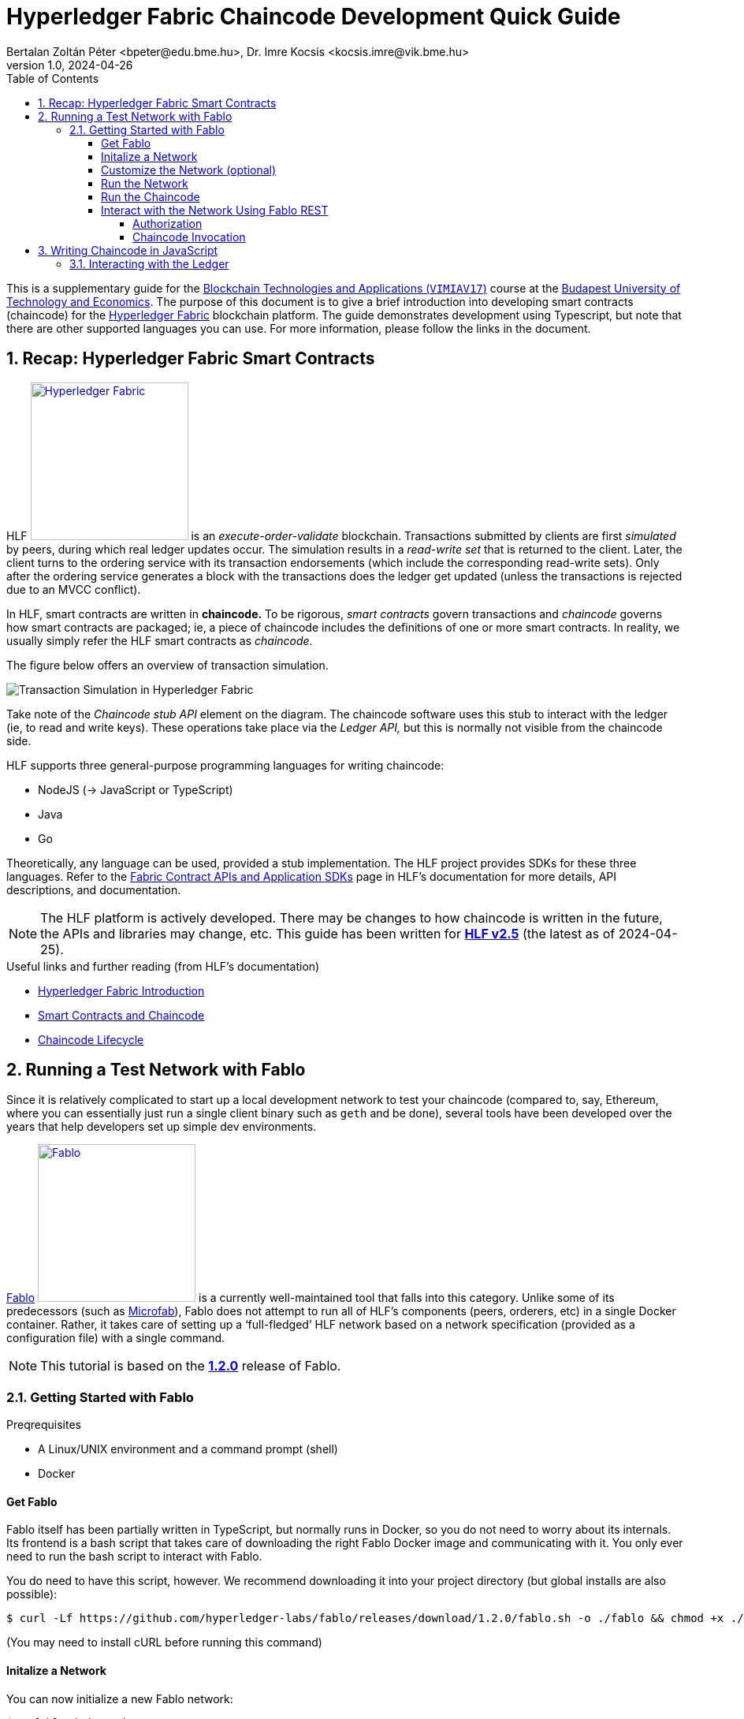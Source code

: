 = Hyperledger Fabric Chaincode Development Quick Guide
Bertalan Zoltán Péter <bpeter@edu.bme.hu>, Dr. Imre Kocsis <kocsis.imre@vik.bme.hu>
v1.0, 2024-04-26
:experimental:
:icons: font
:source-highlighter: rouge
:imagesdir: img/
:toc: left
:toclevels: 5
:sectnums:
:sectnumlevels: 2
:tabs-sync-option:
:url-fabric-docs: https://hyperledger-fabric.readthedocs.io/en/release-2.5
:url-fablo: https://github.com/hyperledger-labs/fablo
:url-fablo-rest: https://github.com/fablo-io/fablo-rest
:url-insomnia: https://insomnia.rest/
:url-insomnia-docs: https://docs.insomnia.rest/insomnia
:url-npmjs-package: https://www.npmjs.com/package
:url-js-api: https://hyperledger.github.io/fabric-chaincode-node/main/api

This is a supplementary guide for the https://www.mit.bme.hu/oktatas/targyak/vimiav17[Blockchain Technologies and Applications (`VIMIAV17`)] course at the http://www.bme.hu/?language=en[Budapest University of Technology and Economics].
The purpose of this document is to give a brief introduction into developing smart contracts (chaincode) for the {url-fabric-docs}/index.html[Hyperledger Fabric] blockchain platform.
The guide demonstrates development using Typescript, but note that there are other supported languages you can use.
For more information, please follow the links in the document.


== Recap: Hyperledger Fabric Smart Contracts

HLF image:logo-hlf.svg[Hyperledger Fabric,200,float="right",link={url-fabric-docs}] is an _execute-order-validate_ blockchain.
Transactions submitted by clients are first _simulated_ by peers, during which real ledger updates occur.
The simulation results in a _read-write set_ that is returned to the client.
Later, the client turns to the ordering service with its transaction endorsements (which include the corresponding read-write sets).
Only after the ordering service generates a block with the transactions does the ledger get updated (unless the transactions is rejected due to an MVCC conflict).

In HLF, smart contracts are written in **chaincode.**
To be rigorous, _smart contracts_ govern transactions and _chaincode_ governs how smart contracts are packaged; ie, a piece of chaincode includes the definitions of one or more smart contracts.
In reality, we usually simply refer the HLF smart contracts as _chaincode._

The figure below offers an overview of transaction simulation.

image::transaction_simulation.png[Transaction Simulation in Hyperledger Fabric]

Take note of the _Chaincode stub API_ element on the diagram.
The chaincode software uses this stub to interact with the ledger (ie, to read and write keys).
These operations take place via the _Ledger API,_ but this is normally not visible from the chaincode side.

HLF supports three general-purpose programming languages for writing chaincode:

* NodeJS (→ JavaScript or TypeScript)
* Java
* Go

Theoretically, any language can be used, provided a stub implementation.
The HLF project provides SDKs for these three languages.
Refer to the {url-fabric-docs}/sdk_chaincode.html[Fabric Contract APIs and Application SDKs] page in HLF’s documentation for more details, API descriptions, and documentation.

NOTE: The HLF platform is actively developed.
There may be changes to how chaincode is written in the future, the APIs and libraries may change, etc.
This guide has been written for {url-fabric-docs}[**HLF v2.5**] (the latest as of 2024-04-25).

.Useful links and further reading (from HLF’s documentation)
* {url-fabric-docs}/blockchain.html[Hyperledger Fabric Introduction]
* {url-fabric-docs}/smartcontract/smartcontract.html[Smart Contracts and Chaincode]
* {url-fabric-docs}/chaincode_lifecycle.html[Chaincode Lifecycle]


== Running a Test Network with Fablo

Since it is relatively complicated to start up a local development network to test your chaincode (compared to, say, Ethereum, where you can essentially just run a single client binary such as `geth` and be done), several tools have been developed over the years that help developers set up simple dev environments.

{url-fablo}[Fablo] image:logo-fablo.svg[Fablo,200,float="right",link={url-fablo}] is a currently well-maintained tool that falls into this category.
Unlike some of its predecessors (such as https://github.com/hyperledger-labs/microfab[Microfab]), Fablo does not attempt to run all of HLF’s components (peers, orderers, etc) in a single Docker container.
Rather, it takes care of setting up a ‘full-fledged’ HLF network based on a network specification (provided as a configuration file) with a single command.

NOTE: This tutorial is based on the https://github.com/hyperledger-labs/fablo/releases/tag/1.2.0[**1.2.0**] release of Fablo.

=== Getting Started with Fablo

.Preqrequisites
* A Linux/UNIX environment and a command prompt (shell)
* Docker

==== Get Fablo

Fablo itself has been partially written in TypeScript, but normally runs in Docker, so you do not need to worry about its internals.
Its frontend is a bash script that takes care of downloading the right Fablo Docker image and communicating with it.
You only ever need to run the bash script to interact with Fablo.

You do need to have this script, however.
We recommend downloading it into your project directory (but global installs are also possible):

[,console]
----
$ curl -Lf https://github.com/hyperledger-labs/fablo/releases/download/1.2.0/fablo.sh -o ./fablo && chmod +x ./fablo
----

(You may need to install cURL before running this command)

==== Initalize a Network

You can now initialize a new Fablo network:

[,console]
----
$ ./fablo init node rest

┌──────      .─.       ┌─────.    ╷           .────.
│           /   \      │      │   │         ╱        ╲
├─────     /     \     ├─────:    │        │          │
│         /───────\    │      │   │         ╲        ╱
╵        /         \   └─────'    └──────     '────'                      v1.2.0
┌┄┄┄┄┄┄┄┄┄┄┄┄┄┄┄┄┄┄┄┄┄┄┄┄┄┄┄┄┄┄┄┄┄┄┄┄┄┄┄┄┄┄┄┄┄┄┄┄┄┄┄┄┄┄┄┄┄┄┄┄┄┄┄┄┄┄┄┄┄┄┄┄┄┄┄┄┄┄┐
│ https://fablo.io | created at SoftwareMill | backed by Hyperledger Foundation│
└┄┄┄┄┄┄┄┄┄┄┄┄┄┄┄┄┄┄┄┄┄┄┄┄┄┄┄┄┄┄┄┄┄┄┄┄┄┄┄┄┄┄┄┄┄┄┄┄┄┄┄┄┄┄┄┄┄┄┄┄┄┄┄┄┄┄┄┄┄┄┄┄┄┄┄┄┄┄┘
Creating sample Node.js chaincode
   create chaincodes/chaincode-kv-node/index.js
   create chaincodes/chaincode-kv-node/package-lock.json
   create chaincodes/chaincode-kv-node/package.json
   create chaincodes/chaincode-kv-node/.nvmrc
   create fablo-config.json


===========================================================
Sample config file created! :)
You can start your network with 'fablo up' command
===========================================================
----

This `init` command primarily generates a `fablo-config.json` file – this is the network specification.

.`node` and `rest` are optional parameters
`node`:: asks Fablo to also create an initial NodeJS chaincode sample (which appears under `chaincodes/chaincode-kv-node/`);
`rest`:: instructs Fablo to enable its REST API endpoint in the network configuration – more on this later.

There is also the `dev` parameter that enables {url-fabric-docs}/peer-chaincode-devmode.html[development mode] on the network peers.


==== Customize the Network (optional)

Open `fablo-config.json` in an editor.

.Some notable parameters:
* You can enable {url-fabric-docs}/peer-chaincode-devmode.html[development mode] by setting `peerDevMode` to `true` in the `global` section.
* By default, you get a single organization `Org1` and an ordering organization `Orderer`.
* By default, `Org1` has two peers.
You may want to change this to only one for simplicity.
* Fablo’s REST API component can be enabled on an organization-level by setting `fabloRest` to `true` (under `tools`).
* By default, there is a single channel with the two peers.
If you change ``Org1``’s peer count to one, do not forget to also remove `peer1` from the channel.
* If you have passed the `node` option to the `init` command, the file should also contain a chaincode definition for the sample chaincode.

WARNING: In the latest version of Fablo (1.2.0), the `dev` option does not always seem to take effect.
Make sure to check in `fablo-config.json` whether `peerDevMode` has been set to `true`.
You should adjust this manually if needed.


==== Run the Network

To spin up the test network, simply execute

[,console]
----
$ ./fablo up
----

This may take a few moments as Fablo will prepare cryptographic material (ie, certificates) and configuration files, download the Docker images for the HLF binaries (for the peers and orderers), bootstrap the network, set up a channel, and install all chaincode defined in the spec.

If everything goes well, you should have a number of Docker containers running and a new `fablo-target/` directory.

[,console]
----
$ docker ps
IMAGE                            NAMES                                 PORTS
hyperledger/fabric-peer:2.5      peer0.org1.example.com                0.0.0.0:7041->7041/tcp, 7051/tcp, 0.0.0.0:8541->7050/tcp, 0.0.0.0:8041->9440/tcp
hyperledger/fabric-tools:2.5     cli.orderer.example.com
hyperledger/fabric-tools:2.5     cli.org1.example.com
hyperledger/fabric-ca:1.5.5      ca.org1.example.com                   0.0.0.0:7040->7054/tcp
hyperledger/fabric-orderer:2.5   orderer0.group1.orderer.example.com   0.0.0.0:7030->7030/tcp, 7050/tcp, 0.0.0.0:8030->9440/tcp
softwaremill/fablo-rest:0.1.0    fablo-rest.org1.example.com           0.0.0.0:8801->8000/tcp
hyperledger/fabric-ca:1.5.5      ca.orderer.example.com                0.0.0.0:7020->7054/tcp

$ ls -l ./ fablo-target/
./:
total 16
drwxrwxrwx 1 user user 4096 Apr 25 14:13 chaincodes
-rwxrwxrwx 1 user user 9462 Apr 25 14:12 fablo
-rwxrwxrwx 1 user user 1058 Apr 25 14:29 fablo-config.json
drwxrwxrwx 1 user user 4096 Apr 25 14:29 fablo-target

fablo-target/:
total 4
drwxrwxrwx 1 user user 4096 Apr 25 14:30 fabric-config
drwxrwxrwx 1 user user 4096 Apr 25 14:30 fabric-docker
-rwxrwxrwx 1 user user 1792 Apr 25 14:29 fabric-docker.sh
drwxrwxrwx 1 user user 4096 Apr 25 14:30 hooks
----

****
The `fablo-target/` directory contains everything needed for this network instance.
If you just wanted to generate a network once and then only run it, you could just deploy the contents of this directory.
This is not normally the use case for testing; rather, we want a ‘throwaway’ network that can be regenarated at any time.
****

WARNING: Usually, you would only use `fablo up` the very first time you spin up the network.
Later, you can use `fablo stop` and `fablo start` to stop and start the containers respectively (retaining configuration).
If you wish to scrap the network and start from scratch, you can use `fablo recreate`.
`fablo up` will not work if there is already a `fablo-target/` directory generated.

==== Run the Chaincode

If you have opted to use {url-fabric-docs}/peer-chaincode-devmode.html[development mode], you are responsible for running the chaincode (otherwise, the peer would control the lifecycle of the chaincode).
This is actually usefule, since you will be able to hot-reload the chaincode after any changes.
We recommend developing your chaincode in dev mode.

To run the NodeJS chaincode generated by `fablo init`, navigate to the `chaincode-kv-node/` directory and use a Node package manager (such as https://www.npmjs.com/[`npm`] or https://pnpm.io/[`pnpm`]) to install the dependencies and run the chaincode:

[,console]
----
$ pnpm install

$ pnpm run start:watch

> chaincode-kv-node@0.2.0 start:watch chaincodes/chaincode-kv-node
> nodemon --exec "npm run start:dev"

[nodemon] 2.0.22
[nodemon] to restart at any time, enter `rs`
[nodemon] watching path(s): *.*
[nodemon] watching extensions: js,mjs,json
[nodemon] starting `npm run start:dev`

> chaincode-kv-node@0.2.0 start:dev
> fabric-chaincode-node start --peer.address "127.0.0.1:8541" --chaincode-id-name "chaincode1:0.0.1" --tls.enabled false

2024-04-25T14:45:22.251Z info [c-api:contracts-spi/bootstrap.js]
      No metadata file supplied in contract, introspection will generate all the data
2024-04-25T14:45:22.326Z info [c-api:lib/handler.js]
      Creating new Chaincode Support Client for peer comminications
2024-04-25T14:45:22.331Z info [c-api:lib/chaincode.js]
      Registering with peer 127.0.0.1:8541 as chaincode "chaincode1:0.0.1"
2024-04-25T14:45:22.336Z info [c-api:fabric-shim/cli]
      Bootstrap process completed
2024-04-25T14:45:22.390Z info [c-api:lib/handler.js]
      Successfully registered with peer node. State transferred to "established"
2024-04-25T14:45:22.391Z info [c-api:lib/handler.js]
      Successfully established communication with peer node. State transferred to "ready"
----

NOTE: In the default `package.json` generated by `fablo init`, there is a ‘simple’ `start` script as well as a `start:watch` command.
The latter is preferable as it will use `nodemon` to restart the server every time you change something in the JavaScript code.

==== Interact with the Network Using Fablo REST

{url-fablo-rest}[Fablo REST] is a complementing project to Fablo that provides a simple REST API for the network.
Using Fablo REST, you can use HTTP requests for common operations instead of having to invoke Fabric’s binaries with the right parameters.

If you have supplied the `rest` option during `fablo init` (or have manually set `tools.fabloRest` to `true` in `fablo-config.json`), you should have a container running the `softwaremill/fablo-rest` Docker image for every organization where Fablo REST was enabled.
You will need to check what port has been mapped for this container.
In the example output above, Fablo REST can be reached on the **8801** TCP port.

Pick your HTTP client.
The most basic approach is to simply use cURL on the command line.
Note, however, that cURL requests can get quite verbose and you may need to do a lot of string escaping when passing JSON bodies.
A more friendly CLI option is https://httpie.io/[HTTPie].
If you prefer GUIs, you can use https://www.postman.com/[Postman] or {url-insomnia}[Insomnia].
In this guide, we provide command line examples, but there is also a short guide to using Insomnia <<insomnia,later>>.

Fablo REST defines a number of endpoints, but this guide only covers those used to invoke chaincode.
Refer to {url-fablo-rest}[Fablo REST’s README] for information regarding the other endpoints.

.Using the Insomnia HTTP Client (click to open)
[%collapsible,#insomnia]
========
{url-insomnia}[Insomnia] image:logo-insomnia.svg[Insomnia,150,float="right",link={url-insomnia}] is a cross-platform graphical HTTP client (among others).
Install Insomnia based on {url-insomnia-docs}/install[its documentation].

[TIP]
====
We highly recommend also installing the https://insomnia.rest/plugins/insomnia-plugin-global-headers[Global Headers] plugin.
You can install it from within Insomnia itself by opening menu:Application[Preferences] and searching for it in the btn:[Plugins] tab (the package name is `insomnia-plugin-global-headers`).

This plugin facilitates setting up global HTTP header values that are automatically added to each request in a given context.
This is very useful when using Fablo as you will have to pass `Authorization` headers to every meaningful request as described in <<auth>>.
====

Create a new project of type _Request collection._
Then proceed to configure the environment variables.
This is optional, but can greatly improve efficiency when using the client.

.Setting up the Environment
--
To edit the environment, click on the gear icon:gear[] icon.

The environment is a simple JSON file – each key-value pair is a variable.

If you use the Global Headers plugin, you can use a special `GLOBAL_HEADERS` key where the value is a nested key-value map of header names and values.
You will be able to configure the authorization token required by Fablo here (→ <<auth>>), but first we have to add the corresponding request to the collection.

You can also set variables for the host name and port where Fablo REST listens.
Here is an example configuration (do not worry about the `GLOBAL_HEADERS` part too much just yet):

[,json]
----
{
  "host": "localhost",
  "port": "8801",
  "schema": "http",
  "base_url": "{{ _.schema }}://{{ _.host }}:{{ _.port }}",
  "channel_id": "channel1",
  "chaincode_id": "asset-transfer",
  "admin_user": "admin",
  "admin_pass": "adminpw",
  "enroll_endpoint": "{{ _.base_url }}/user/enroll",
  "invoke_endpoint": "{{ _.base_url }}/invoke/{{ _.channel_id }}/{{ _.chaincode_id }}",
  "query_endpoint": "{{ _.base_url }}/query/{{ _.channel_id }}/{{ _.chaincode_id }}",
  "GLOBAL_HEADERS": {
    "Authorization": "Bearer {% response 'body', 'req_70848386e1a8471c83c1450478f31f28', 'b64::JC50b2tlbg==::46b', 'when-expired', 60 %}"
  }
}
----

Note that variable values can refer to other variables using https://mozilla.github.io/nunjucks/[Nunjucks] templating.
You will be able to use the same templating in the definitions of your requests.

TIP: It is useful to know that you can also create _Sub Environments._
This allows you to override some values (or add some additional specific ones) to be used in certain contexts.
--

.Adding Requests
--
Just click on the plus icon:circle-plus[] icon and select _HTTP Request._
You can now edit the request’s parameters in the other pane.

First, select the HTTP method.
We will begin with adding a request to the `/user/enroll` endpoint (see <<auth>>), which has to be a `GET`.

Then, specify the endpoint.
Normally, you would have to type the entire URL here, but using environment variables, you can just reference: `{{ enroll_endpoint }}`.

TIP: Try kbd:[Ctrl+Space] when in the URL bar ☺

Select menu:Body[JSON] and simply fill in the request body.
For the enroll request, you would need the following:

[,json]
----
{ "id": "admin", "secret": "adminpw" }
----

TIP: Do not worry about formatting, Insomnia can prettify your JSON for you!

Note the _Auth_ and _Headers_ tabs as well.
If you do not use `GLOBAL_HEADERS`, you would be able to specify a `Bearer` token by selecting menu:Auth[Bearer Token] (the _PREFIX_ value can stay empty).
When using `GLOBAL_HEADERS`, there is no need to set this up for each request.
Anyway, no authorization is needed for the `/user/enroll` endpoint.

Try submitting the request using the btn:[Send] button.
Examine the output pane.

You should also name your request to something more descriptive than _New Request._
--

.Setting Up a Dynamic Global Header
--
Now that you have configured the request that can give you a token, you can configure a dynamically handled global header that will always contain a valid token.
Go back to the environment configuration and add the `GLOBAL_HEADERS` structure if you have not done so already.

Once you type `"Authorization": "Bearer`, you can just use auto-complete (kbd:[Ctrl+Space]) to find the **function** that will dynamically set the token value.
Start typing `response` and select `Response => Body Attribute` from the list.
Then, simply click on the highlighted block that appears and you will be able to edit the function graphically.
You can select the enroll request you just created.
To extract the token, simply set the filter to `$.token` (a https://jsonpath.com/[JSONPath] expression).
We recommend setting the _Trigger Behavior_ value to _When Expired_ with a max age of 60 seconds.
--

.Adding other requests
--
Once the global header has been set up, you can quickly create requests to invoke the chaincode without worrying about anything else other than the METHOD/URL (will always be `POST` and `/invoke/<channel-id>/<chaincode-id>` or `/query/<channel-id>/<chaincode-id>`) and the request body.

To learn more about Insomnia, visit the {url-insomnia-docs}[docs].
--
========

[#auth]
===== Authorization

You first have to **enroll** with a user and get a _Bearer_ token that will have to be passed along with the HTTP requests to invoke chaincode.

IMPORTANT: The default admin user has the credentials `admin` / `adminpw` (_id_ / _secret_).
You may simply use this user for testing.

[tabs]
======
curl::
[,console]
----
$ curl -d '{"id": "admin", "secret": "adminpw"}' localhost:8801/user/enroll
{"token":"5abe5720-0308-11ef-801e-53f4aa9e6bd1-admin"}
----

httpie::
[,console]
----
$ http -b localhost:8801/user/enroll id=admin secret=adminpw
{ "token": "5abe5720-0308-11ef-801e-53f4aa9e6bd1-admin" }
----
======

The value of `token` will have to be given to the chaincode invocation request in an `Authorization` HTTP header (like `Authorization: Bearer 5abe5720-0308-11ef-801e-53f4aa9e6bd1-admin`).

If working on the command line, you can shorten the necessary commands by saving the token value to a variable.
You have to install https://jqlang.github.io/jq/[jq] for this to work.

[,console]
----
$ token="$(curl -sd '{"id": "admin", "secret": "adminpw"}' localhost:8801/user/enroll | jq -r .token)"
----

Later, you can just use `$token` to get the token’s value.

===== Chaincode Invocation

The invocation endpoint is `/invoke/<channel-id>/<chaincode-id>`.
There is also the `/query/<channel-id>/<chaincode-id>` endpoint for identical requests but for read-only transactions.
`<channel-id>` must match the channel name defined in your `fablo-config.json`.
Similarly, `<chaincode-id>` must match the name set for the chaincode.
In the default configuration generated by `fablo init`, the `channel-id` is `my-channel1` and the `chaincode-id` is `chaincode1`.

The transaction to invoke and its arguments are passed in the request body with the following format:

[,json]
----
{
  "method": "nameOfTheTransaction",
  "args": ["arg1", "arg2", "arg3"]
}
----

Optionally, you can also set `"transient": {"key": "value", ...}` if you wish to pass {url-fabric-docs}/private-data/private-data.html[transient or private data].

IMPORTANT: All arguments must be strings.
You parse other data types in the chaincode.

Do not forget that an `Authorization` header is needed for these requests; refer to <<auth>> for more information.

.Example Chaincode Invocation
[tabs]
======
curl::
[,console]
----
$ token="$(curl -sd '{"id": "admin", "secret": "adminpw"}' localhost:8801/user/enroll | jq -r .token)"

$ curl -H "Authorization: Bearer $token" -d '{"method": "put", "args": ["testkey", "testvalue"]}' localhost:8801/invoke/my-channel1/chaincode1
{"response":{"success":"OK"}}

$ curl -H "Authorization: Bearer $token" -d '{"method": "get", "args": ["testkey"]}' localhost:8801/invoke/my-channel1/chaincode1
{"response":{"success":"testvalue"}}
----

httpie::
[,console]
----
$ token=$(http -b localhost:8801/user/enroll id=admin secret=adminpw | jq -r .token)

$ http -b -A bearer -a "$token" localhost:8801/invoke/my-channel1/chaincode1 method=put args:='["testkey", "testvalue"]'
{ "response": { "success": "OK" } }

$ http -b -A bearer -a "$token" localhost:8801/invoke/my-channel1/chaincode1 method=get args:='["testkey"]'
{ "response": { "success": "testvalue" } }
----
======


== Writing Chaincode in JavaScript

This minimal guide will only cover the basics.
You can take inspiration from the `chaincode-kv-node` example generated by `fablo-init`.

You will need to add some dependencies to your NodeJS package (`pnpm add`):

.Dependencies
* {url-npmjs-package}/fabric-contract-api[`fabric-contract-api`]
* {url-npmjs-package}/fabric-shim[`fabric-shim`]

These dependencies provide the `Contract` class you will need to extend and the API using which you can interact with the ledger from your logic.
Furthermore, they include the `fabric-chaincode-node` command used to run the chaincode (by you or the peer).

The `start` script should be `fabric-chaincode-node-start`.
If you want to use dev mode (and you should), you should also have a `start:dev` script.
A more complete `package.json` example can be seen below.

[,json]
----
{
  "name": "chaincode-kv-node",
  "version": "0.2.0",
  "main": "index.js",
  "scripts": {
    "start": "fabric-chaincode-node start",
    "start:dev": "fabric-chaincode-node start --peer.address \"127.0.0.1:8541\" --chaincode-id-name \"chaincode1:0.0.1\" --tls.enabled false",
    "start:watch": "nodemon --exec \"npm run start:dev\"",
    "build": "echo \"No need to build the chaincode\"",
  },
  "author": "SoftwareMill",
  "dependencies": {
    "fabric-contract-api": "^2.4.2",
    "fabric-shim": "^2.4.2"
  },
  "devDependencies": {
    "nodemon": "^2.0.18"
  }
}
----

You can begin with the following skeleton in `index.js`:

[,javascript]
----
const { Contract } = require('fabric-contract-api')

class MyContract extends Contract {

  async helloWorld(ctx, name) {
    return { hello: name }
  }
}
----

=== Interacting with the Ledger

Every function of the `Contract` class receives a `ctx` object (the {url-js-api}/fabric.contract.api.Context[`Context`]).
Through the context you can access `stub` (type {url-js-api}/fabric-shim.ChaincodeStub[`ChaincodeStub`]) and `clientIdentity` (type {url-js-api}/fabric-shim.ClientIdentity[`ClientIdentity`]).

Ledger interactions are possible through the `stub`.
The main two functions are
* `stub.getState(key)`
* `stub.putState(key, value)`

Refer to {url-js-api}/fabric-shim.ChaincodeStub[the documentation] for more details and other functions (such as `stub.getStateByRange` to query multiple keys at once).

NOTE: The result of `getState` is a byte array.
You should it for being `null` or of length zero; these indicate that the key does not exist in the ledger.
In simple cases, you can deserialize the `getState` result using `toString()`.
When you persist keys using `putState`, you can use `Buffer.from(<value>)`.
